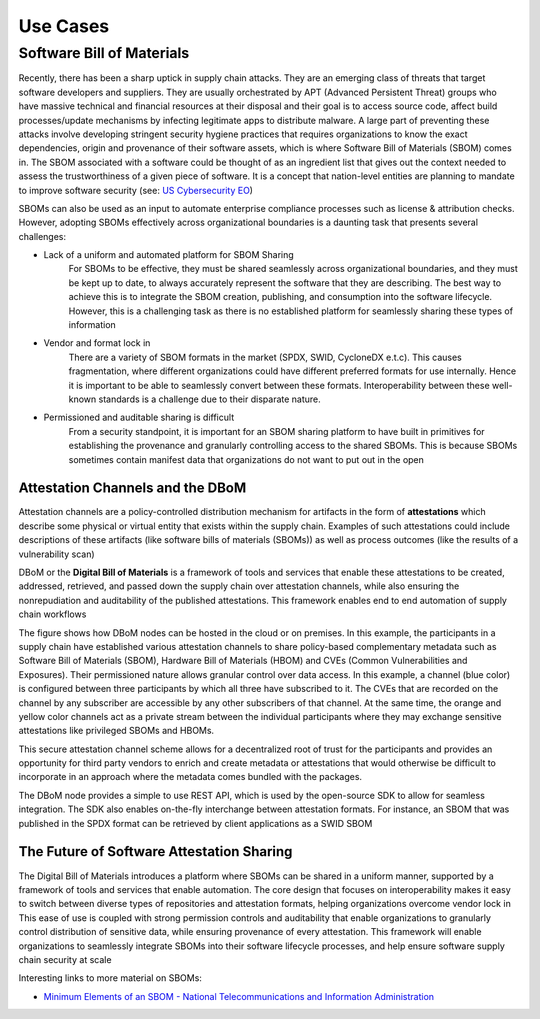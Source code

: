Use Cases
=========

Software Bill of Materials
--------------------------

Recently, there has been a sharp uptick in supply chain attacks. They are an emerging class of threats that target software developers and suppliers. They are usually orchestrated by APT (Advanced Persistent Threat) groups who have massive technical and financial resources at their disposal and their goal is to access source code, affect build processes/update mechanisms by infecting legitimate apps to distribute malware. A large part of preventing these attacks involve developing stringent security hygiene practices that requires organizations to know the exact dependencies, origin and provenance of their software assets, which is where Software Bill of Materials (SBOM) comes in. The SBOM associated with a software could be thought of as an ingredient list that gives out the context needed to assess the trustworthiness of a given piece of software. It is a concept that nation-level entities are planning to mandate to improve software security (see: `US Cybersecurity EO <https://www.whitehouse.gov/briefing-room/presidential-actions/2021/05/12/executive-order-on-improving-the-nations-cybersecurity/>`__)

SBOMs can also be used as an input to automate enterprise compliance processes such as license & attribution checks. However, adopting SBOMs effectively across organizational boundaries is a daunting task that presents several challenges: 

- Lack of a uniform and automated platform for SBOM Sharing
    For SBOMs to be effective, they must be shared seamlessly across organizational boundaries, and they must be kept up to date, to always accurately represent the software that they are describing. The best way to achieve this is to integrate the SBOM creation, publishing, and consumption into the software lifecycle. However, this is a challenging task as there is no established platform for seamlessly sharing these types of information  

- Vendor and format lock in 
    There are a variety of SBOM formats in the market (SPDX, SWID, CycloneDX e.t.c). This causes fragmentation, where different organizations could have different preferred formats for use internally. Hence it is important to be able to seamlessly convert between these formats. Interoperability between these well-known standards is a challenge due to their disparate nature. 

- Permissioned and auditable sharing is difficult 
    From a security standpoint, it is important for an SBOM sharing platform to have built in primitives for establishing the provenance and granularly controlling access to the shared SBOMs. This is because SBOMs sometimes contain manifest data that organizations do not want to put out in the open 

Attestation Channels and the DBoM
^^^^^^^^^^^^^^^^^^^^^^^^^^^^^^^^^

Attestation channels are a policy-controlled distribution mechanism for artifacts in the form of **attestations** which describe some physical or virtual entity that exists within the supply chain. Examples of such attestations could include descriptions of these artifacts (like software bills of materials (SBOMs)) as well as process outcomes (like the results of a vulnerability scan) 

DBoM or the **Digital Bill of Materials** is a framework of tools and services that enable these attestations to be created, addressed, retrieved, and passed down the supply chain over attestation channels, while also ensuring the nonrepudiation and auditability of the published attestations. This framework enables end to end automation of supply chain workflows

.. image:: _static/img/bom-use-case-1.png
  :alt: Use Case 1

The figure shows how DBoM nodes can be hosted in the cloud or on premises. In this example, the participants in a supply chain have established various attestation channels to share policy-based complementary metadata such as Software Bill of Materials (SBOM), Hardware Bill of Materials (HBOM) and CVEs (Common Vulnerabilities and Exposures). Their permissioned nature allows granular control over data access. In this example, a channel (blue color) is configured between three participants by which all three have subscribed to it. The CVEs that are recorded on the channel by any subscriber are accessible by any other subscribers of that channel. At the same time, the orange and yellow color channels act as a private stream between the individual participants where they may exchange sensitive attestations like privileged SBOMs and HBOMs. 

This secure attestation channel scheme allows for a decentralized root of trust for the participants and provides an opportunity for third party vendors to enrich and create metadata or attestations that would otherwise be difficult to incorporate in an approach where the metadata comes bundled with the packages. 

The DBoM node provides a simple to use REST API, which is used by the open-source SDK to allow for seamless integration. The SDK also enables on-the-fly interchange between attestation formats. For instance, an SBOM that was published in the SPDX format can be retrieved by client applications as a SWID SBOM

The Future of Software Attestation Sharing
^^^^^^^^^^^^^^^^^^^^^^^^^^^^^^^^^^^^^^^^^^

The Digital Bill of Materials introduces a platform where SBOMs can be shared in a uniform manner, supported by a framework of tools and services that enable automation. The core design that focuses on interoperability makes it easy to switch between diverse types of repositories and attestation formats, helping organizations overcome vendor lock in 
This ease of use is coupled with strong permission controls and auditability that enable organizations to granularly control distribution of sensitive data, while ensuring provenance of every attestation. This framework will enable organizations to seamlessly integrate SBOMs into their software lifecycle processes, and help ensure software supply chain security at scale

Interesting links to more material on SBOMs:

- `Minimum Elements of an SBOM - National Telecommunications and Information Administration <https://www.ntia.doc.gov/report/2021/minimum-elements-software-bill-materials-sbom>`__

